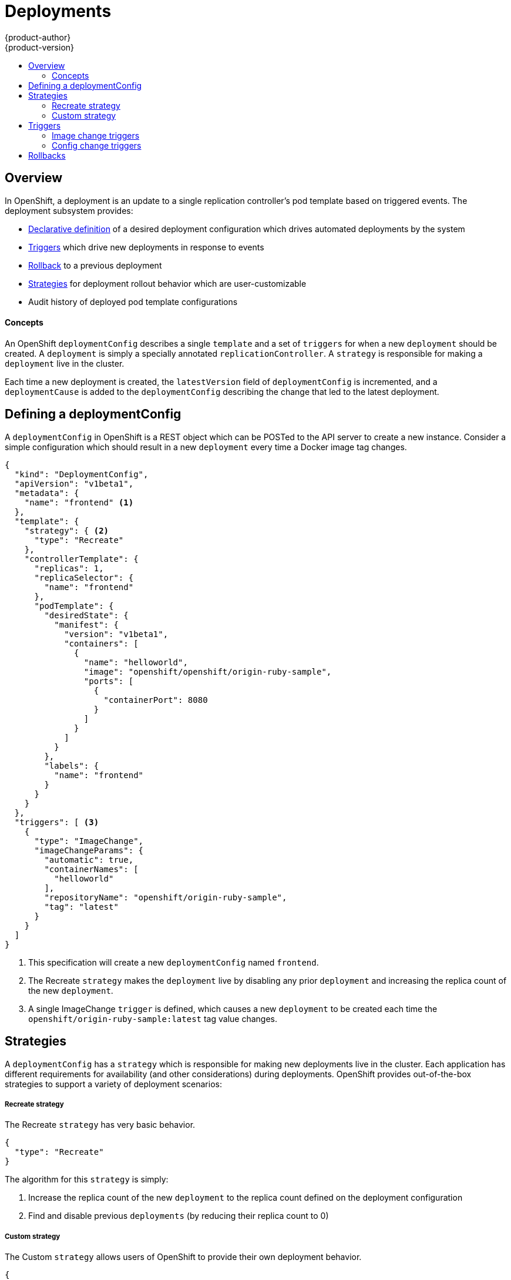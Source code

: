 = Deployments
{product-author}
{product-version}
:data-uri:
:icons:
:experimental:
:toc: macro
:toc-title: 

toc::[]

== Overview

In OpenShift, a deployment is an update to a single replication controller's pod template based on triggered events. The deployment subsystem provides:

*  link:#defining-a-deploymentConfig[Declarative definition] of a desired deployment configuration which drives automated deployments by the system
*  link:#triggers[Triggers] which drive new deployments in response to events
*  link:#rollbacks[Rollback] to a previous deployment
*  link:#strategies[Strategies] for deployment rollout behavior which are user-customizable
*  Audit history of deployed pod template configurations

==== Concepts

An OpenShift `deploymentConfig` describes a single `template` and a set of `triggers` for when a new `deployment` should be created. A `deployment` is simply a specially annotated `replicationController`. A `strategy` is responsible for making a `deployment` live in the cluster. 

Each time a new deployment is created, the `latestVersion` field of `deploymentConfig` is incremented, and a `deploymentCause` is added to the `deploymentConfig` describing the change that led to the latest deployment.

== Defining a deploymentConfig

A `deploymentConfig` in OpenShift is a REST object which can be POSTed to the API server to create a new instance. Consider a simple configuration which should result in a new `deployment` every time a Docker image tag changes.

----
{
  "kind": "DeploymentConfig",
  "apiVersion": "v1beta1",
  "metadata": {
    "name": "frontend" <1>
  },
  "template": {
    "strategy": { <2>
      "type": "Recreate"
    },
    "controllerTemplate": {
      "replicas": 1,
      "replicaSelector": {
        "name": "frontend"
      },
      "podTemplate": {
        "desiredState": {
          "manifest": {
            "version": "v1beta1",
            "containers": [
              {
                "name": "helloworld",
                "image": "openshift/openshift/origin-ruby-sample",
                "ports": [
                  {
                    "containerPort": 8080
                  }
                ]
              }
            ]
          }
        },
        "labels": {
          "name": "frontend"
        }
      }
    }
  },
  "triggers": [ <3>
    {
      "type": "ImageChange",
      "imageChangeParams": {
        "automatic": true,
        "containerNames": [
          "helloworld"
        ],
        "repositoryName": "openshift/origin-ruby-sample",
        "tag": "latest"
      }
    }
  ]
}
----

<1> This specification will create a new `deploymentConfig` named `frontend`.
<2> The Recreate `strategy` makes the `deployment` live by disabling any prior `deployment` and increasing the replica count of the new `deployment`.
<3> A single ImageChange `trigger` is defined, which causes a new `deployment` to be created each time the `openshift/origin-ruby-sample:latest` tag value changes.

## Strategies

A `deploymentConfig` has a `strategy` which is responsible for making new deployments live in the cluster. Each application has different requirements for availability (and other considerations) during deployments. OpenShift provides out-of-the-box strategies to support a variety of deployment scenarios:

===== Recreate strategy

The Recreate `strategy` has very basic behavior.

----
{
  "type": "Recreate"
}
----

The algorithm for this `strategy` is simply:

1.  Increase the replica count of the new `deployment` to the replica count defined on the deployment configuration
2.  Find and disable previous `deployments` (by reducing their replica count to 0)

===== Custom strategy

The Custom `strategy` allows users of OpenShift to provide their own deployment behavior. 

----
{
  "type": "Custom",
  "customParams": {
    "image": "organization/strategy",
    "command": ["command", "arg1"],
    "environment": [
      {
        "name": "ENV_1",
        "value": "VALUE_1"
      }
    ]
  }
}
----

With this specification, the `organization/strategy` Docker image will carry out the `strategy` behavior. The optional `command` array overrides any `CMD` directive specified in the image's Dockerfile. The optional `environment` variables provided will be added to the execution environment of the `strategy` process.

Additionally, the following environment variables are provided by OpenShift to the `strategy` process:

[cols="4,8",options="header"]
|===
|Environment Variable |Description

.^|`OPENSHIFT_DEPLOYMENT_NAME`
|The name of the new `deployment` (a `replicationController`)

.^|`OPENSHIFT_DEPLOYMENT_NAMESPACE`
|The namespace of the new `deployment`
|===

The replica count of the new `deployment` will be 0 initially. The responsibility of the `strategy` is to make the new `deployment` live using whatever logic best serves the needs of the user.

== Triggers

A `deploymentConfig` contains `triggers` which drive the creation of new deployments in response to events (both inside and outside OpenShift). The following trigger types are supported:

===== Image change triggers

The ImageChange `trigger` will result in a new deployment whenever the value of a Docker `imageRepository` tag value changes. Consider an example trigger.

----
{
  "type": "ImageChange",
  "imageChangeParams": {
    "automatic": true, <1>
    "containerNames": [
      "helloworld"
    ],
    "repositoryName": "openshift/origin-ruby-sample",
    "tag": "latest"
  }
}
----
<1> If the `automatic` option is set to `false`, the trigger is effectively disabled.

In this example, when the `latest` tag value for the `imageRepository` named `openshift/origin-ruby-sample` changes, the containers specified in `containerNames` for the `deploymentConfig` will be updated  with the new tag value, and a new `deployment` will be created.

===== Config change triggers

The ConfigChange `trigger` will result in a new deployment whenever changes are detected to the `template` of the `deploymentConfig`. Suppose the REST API is used to modify an environment variable in a container within the `template`.

----
{
  "type": "ConfigChange"
}
----

This `trigger` will cause a new `deployment` to be created in response to the `template` modification.

== Rollbacks

Rollbacks revert an application back to a previous deployment and can be performed using the REST API or the OpenShift CLI. See the link:cli.html#deployment-rollbacks[CLI documentation] for more details.